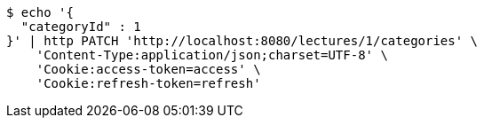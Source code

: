 [source,bash]
----
$ echo '{
  "categoryId" : 1
}' | http PATCH 'http://localhost:8080/lectures/1/categories' \
    'Content-Type:application/json;charset=UTF-8' \
    'Cookie:access-token=access' \
    'Cookie:refresh-token=refresh'
----